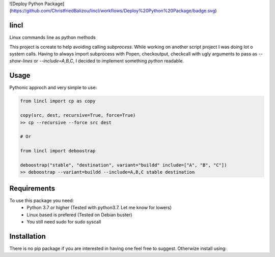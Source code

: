 ![Deploy Python Package](https://github.com/ChristfriedBalizou/lincl/workflows/Deploy%20Python%20Package/badge.svg)

lincl
-----

Linux commands line as python methods

This project is ccreate to help avoiding calling `subprocess`.
While working on another script project I was doing lot o system calls. Having
to always import subprocess with Popen, checkoutput, checkcall with ugly
arguments to pass as `--show-lines` or `--include=A,B,C`, I decided to
implement something `python` readable.


Usage
-----

Pythonic approch and very simple to use:

.. code:: python

    from lincl import cp as copy
    
    copy(src, dest, recursive=True, force=True)
    >> cp --recursive --force src dest
    
    # Or
    
    from lincl import deboostrap
    
    deboostrap("stable", "destination", variant="buildd" include=["A", "B", "C"])
    >> deboostrap --variant=buildd --include=A,B,C stable destination


Requirements
------------

To use this package you need:
    - Python 3.7 or higher (Tested with python3.7. Let me know for lowers)
    - Linux based is prefered (Tested on Debian buster)
    - You still need sudo for sudo syscall


Installation
------------

There is no pip package if you are interested in having one feel free to
suggest. Otherwize install using:

.. code::bash

    pip install git+https://github.com/ChristfriedBalizou/lincl.git#egg=lincl
    
    # or
    
    git clone https://github.com/ChristfriedBalizou/lincl.git
    cd lincl && python setup.py install
